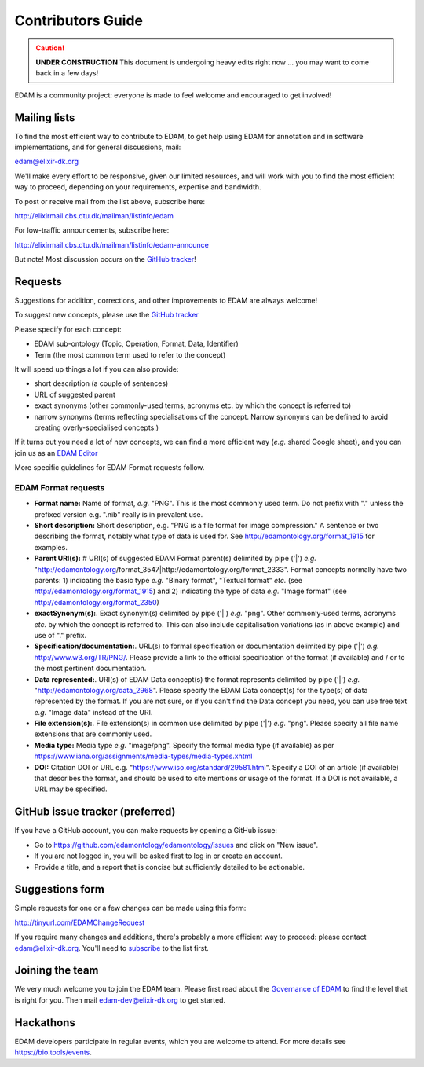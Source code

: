 Contributors Guide
==================
.. caution::
   **UNDER CONSTRUCTION**
   This document is undergoing heavy edits right now ... you may want to come back in a few days!

EDAM is a community project: everyone is made to feel welcome and encouraged to get involved!



Mailing lists
-------------
To find the most efficient way to contribute to EDAM, to get help using EDAM for annotation and in software implementations, and for general discussions, mail:

edam@elixir-dk.org

We'll make every effort to be responsive, given our limited resources, and will work with you to find the most efficient way to proceed, depending on your requirements, expertise and bandwidth.  

To post or receive mail from the list above, subscribe here:

http://elixirmail.cbs.dtu.dk/mailman/listinfo/edam

For low-traffic announcements, subscribe here:

http://elixirmail.cbs.dtu.dk/mailman/listinfo/edam-announce

But note!  Most discussion occurs on the `GitHub tracker <https://github.com/edamontology/edamontology/issues/new>`_!


Requests
--------
Suggestions for addition, corrections, and other improvements to EDAM are always welcome! 

To suggest new concepts, please use the `GitHub tracker <https://github.com/edamontology/edamontology/issues/new>`_

Please specify for each concept:

- EDAM sub-ontology (Topic, Operation, Format, Data, Identifier)
- Term (the most common term used to refer to the concept)

It will speed up things a lot if you can also provide:

- short description (a couple of sentences)
- URL of suggested parent
- exact synonyms (other commonly-used terms, acronyms etc. by which the concept is referred to)
- narrow synonyms (terms reflecting specialisations of the concept.  Narrow synonyms can be defined to avoid creating overly-specialised concepts.)

If it turns out you need a lot of new concepts, we can find a more efficient way (*e.g.* shared Google sheet), and you can join us as an `EDAM Editor <http://edamontologydocs.readthedocs.io/en/latest/governance.html>`_

More specific guidelines for EDAM Format requests follow.

EDAM Format requests
^^^^^^^^^^^^^^^^^^^^

- **Format name:** Name of format, *e.g.* "PNG". This is the most commonly used term.  Do not prefix with "." unless the prefixed version e.g. ".nib" really is in prevalent use.  
- **Short description:** Short description, e.g. "PNG is a file format for image compression." A sentence or two describing the format, notably what type of data is used for.  See http://edamontology.org/format_1915 for examples.
- **Parent URI(s):** # URI(s) of suggested EDAM Format parent(s) delimited by pipe ('|') *e.g.* "http://edamontology.org/format_3547|http://edamontology.org/format_2333". Format concepts normally have two parents: 1) indicating the basic type *e.g.* "Binary format", "Textual format" *etc.* (see http://edamontology.org/format_1915) and 2) indicating the type of data *e.g.* "Image format" (see http://edamontology.org/format_2350)
- **exactSynonym(s):**.  Exact synonym(s) delimited by pipe ('|') *e.g.* "png". Other commonly-used terms, acronyms *etc.* by which the concept is referred to.  This can also include capitalisation variations (as in above example) and use of "." prefix. 
- **Specification/documentation:**.  URL(s) to formal specification or documentation delimited by pipe ('|') *e.g.* http://www.w3.org/TR/PNG/. Please provide a link to the official specification of the format (if available) and / or to the most pertinent documentation.
- **Data represented:**.  URI(s) of EDAM Data concept(s) the format represents delimited by pipe ('|') *e.g.* "http://edamontology.org/data_2968".  Please specify the EDAM Data concept(s) for the type(s) of data represented by the format.  If you are not sure, or if you can't find the Data concept you need, you can use free text *e.g.* "Image data" instead of the URI.
- **File extension(s):**.  File extension(s) in common use delimited by pipe ('|') *e.g.* "png". Please specify all file name extensions that are commonly used.
- **Media type:**  Media type *e.g.* "image/png". Specify the formal media type (if available) as per https://www.iana.org/assignments/media-types/media-types.xhtml
- **DOI:** Citation DOI or URL e.g. "https://www.iso.org/standard/29581.html". Specify a DOI of an article (if available) that describes the format, and should be used to cite mentions or usage of the format.  If a DOI is not available, a URL may be specified.




GitHub issue tracker (preferred)
--------------------------------
If you have a GitHub account, you can make requests by opening a GitHub issue:

- Go to https://github.com/edamontology/edamontology/issues and click on "New issue".
- If you are not logged in, you will be asked first to log in or create an account.
- Provide a title, and a report that is concise but sufficiently detailed to be actionable.

Suggestions form
----------------
Simple requests for one or a few changes can be made using this form:

http://tinyurl.com/EDAMChangeRequest 

If you require many changes and additions, there's probably a more efficient way to proceed: please contact edam@elixir-dk.org.  You'll need to `subscribe <http://elixirmail.cbs.dtu.dk/mailman/listinfo/edam>`_ to the list first.

Joining the team
----------------
We very much welcome you to join the EDAM team.  Please first read about the `Governance of EDAM <https://github.com/edamontology/edamontology#governance-of-edam>`_ to find the level that is right for you.  Then mail edam-dev@elixir-dk.org to get started. 

Hackathons
----------
EDAM developers participate in regular events, which you are welcome to attend.  For more details see https://bio.tools/events.
